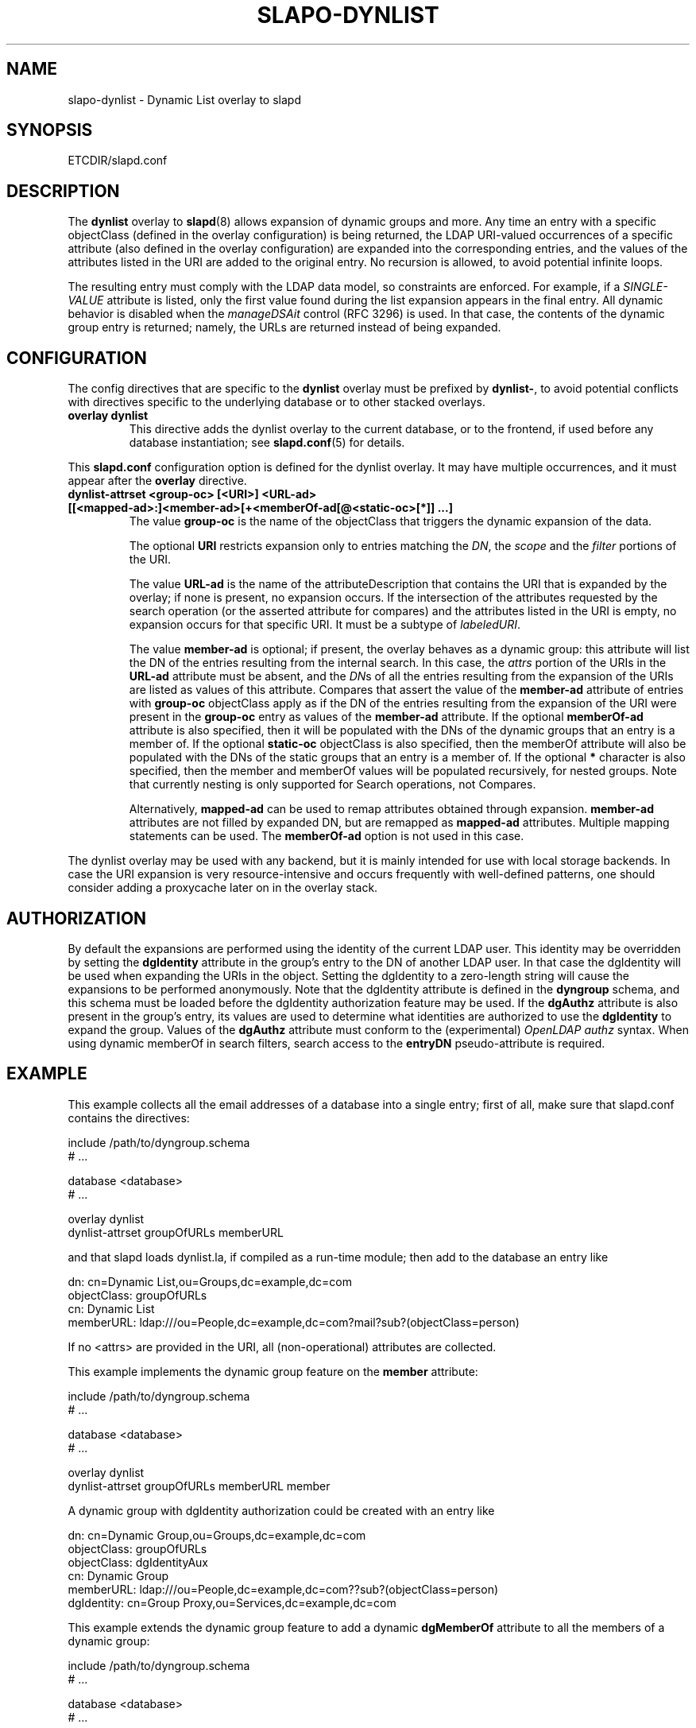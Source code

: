 .TH SLAPO-DYNLIST 5 "RELEASEDATE" "OpenLDAP LDVERSION"
.\" Copyright 1998-2022 The OpenLDAP Foundation, All Rights Reserved.
.\" Copying restrictions apply.  See the COPYRIGHT file.
.\" $OpenLDAP$
.SH NAME
slapo\-dynlist \- Dynamic List overlay to slapd
.SH SYNOPSIS
ETCDIR/slapd.conf
.SH DESCRIPTION
The
.B dynlist
overlay to
.BR slapd (8)
allows expansion of dynamic groups and more.
Any time an entry with a specific objectClass (defined in the overlay configuration) is being returned,
the LDAP URI-valued occurrences of a specific attribute (also defined in the overlay configuration) are
expanded into the corresponding entries, and the values
of the attributes listed in the URI are added to the original
entry.
No recursion is allowed, to avoid potential infinite loops.

The resulting entry must comply with the LDAP data model, so constraints
are enforced.
For example, if a \fISINGLE\-VALUE\fP attribute is listed,
only the first value found during the list expansion appears in the final entry.
All dynamic behavior is disabled when the \fImanageDSAit\fP
control (RFC 3296) is used.
In that case, the contents of the dynamic group entry is returned;
namely, the URLs are returned instead of being expanded.

.SH CONFIGURATION
The config directives that are specific to the
.B dynlist
overlay must be prefixed by
.BR dynlist\- ,
to avoid potential conflicts with directives specific to the underlying 
database or to other stacked overlays.

.TP
.B overlay dynlist
This directive adds the dynlist overlay to the current database,
or to the frontend, if used before any database instantiation; see
.BR slapd.conf (5)
for details.

.LP
This
.B slapd.conf
configuration option is defined for the dynlist overlay. It may have multiple 
occurrences, and it must appear after the
.B overlay
directive.
.TP
.B dynlist\-attrset <group-oc> [<URI>] <URL-ad> [[<mapped-ad>:]<member-ad>[+<memberOf-ad[@<static-oc>[*]] ...]
The value 
.B group\-oc
is the name of the objectClass that triggers the dynamic expansion of the
data.

The optional
.B URI
restricts expansion only to entries matching the \fIDN\fP,
the \fIscope\fP and the \fIfilter\fP portions of the URI.

The value
.B URL-ad
is the name of the attributeDescription that contains the URI that is 
expanded by the overlay; if none is present, no expansion occurs.
If the intersection of the attributes requested by the search operation 
(or the asserted attribute for compares) and the attributes listed 
in the URI is empty, no expansion occurs for that specific URI.
It must be a subtype of \fIlabeledURI\fP.

The value
.B member-ad
is optional; if present, the overlay behaves as a dynamic group: this
attribute will list the DN of the entries resulting from the internal search.
In this case, the \fIattrs\fP portion of the URIs in the
.B URL-ad
attribute must be absent, and the \fIDN\fPs 
of all the entries resulting from the expansion of the URIs are listed
as values of this attribute.
Compares that assert the value of the
.B member-ad
attribute of entries with 
.B group-oc
objectClass apply as if the DN of the entries resulting from the expansion 
of the URI were present in the 
.B group-oc 
entry as values of the
.B member-ad
attribute.
If the optional
.B memberOf-ad
attribute is also specified, then it will be populated with the DNs of the
dynamic groups that an entry is a member of.
If the optional
.B static-oc
objectClass is also specified, then the memberOf attribute will also be
populated with the DNs of the static groups that an entry is a member of.
If the optional
.B *
character is also specified, then the member and memberOf values will be
populated recursively, for nested groups. Note that currently nesting is
only supported for Search operations, not Compares.

Alternatively, 
.B mapped-ad
can be used to remap attributes obtained through expansion. 
.B member-ad
attributes are not filled by expanded DN, but are remapped as
.B mapped-ad 
attributes.  Multiple mapping statements can be used. The
.B memberOf-ad
option is not used in this case.

.LP
The dynlist overlay may be used with any backend, but it is mainly 
intended for use with local storage backends.
In case the URI expansion is very resource-intensive and occurs frequently
with well-defined patterns, one should consider adding a proxycache
later on in the overlay stack.

.SH AUTHORIZATION
By default the expansions are performed using the identity of the current
LDAP user.
This identity may be overridden by setting the
.B dgIdentity
attribute in the group's entry to the DN of another LDAP user.
In that case the dgIdentity will be used when expanding the URIs in the object.
Setting the dgIdentity to a zero-length string will cause the expansions
to be performed anonymously.
Note that the dgIdentity attribute is defined in the
.B dyngroup
schema, and this schema must be loaded before the dgIdentity
authorization feature may be used.
If the
.B dgAuthz
attribute is also present in the group's entry, its values are used
to determine what identities are authorized to use the
.B dgIdentity
to expand the group.
Values of the 
.B dgAuthz
attribute must conform to the (experimental) \fIOpenLDAP authz\fP syntax.
When using dynamic memberOf in search filters, search access to the
.B entryDN
pseudo-attribute is required.

.SH EXAMPLE
This example collects all the email addresses of a database into a single
entry; first of all, make sure that slapd.conf contains the directives:

.LP
.nf
    include /path/to/dyngroup.schema
    # ...

    database <database>
    # ...

    overlay dynlist
    dynlist\-attrset groupOfURLs memberURL
.fi
.LP
and that slapd loads dynlist.la, if compiled as a run-time module;
then add to the database an entry like
.LP
.nf
    dn: cn=Dynamic List,ou=Groups,dc=example,dc=com
    objectClass: groupOfURLs
    cn: Dynamic List
    memberURL: ldap:///ou=People,dc=example,dc=com?mail?sub?(objectClass=person)
.fi

If no <attrs> are provided in the URI, all (non-operational) attributes are
collected.

This example implements the dynamic group feature on the 
.B member
attribute:

.LP
.nf
    include /path/to/dyngroup.schema
    # ...

    database <database>
    # ...

    overlay dynlist
    dynlist\-attrset groupOfURLs memberURL member
.fi
.LP

A dynamic group with dgIdentity authorization could be created with an
entry like
.LP
.nf
    dn: cn=Dynamic Group,ou=Groups,dc=example,dc=com
    objectClass: groupOfURLs
    objectClass: dgIdentityAux
    cn: Dynamic Group
    memberURL: ldap:///ou=People,dc=example,dc=com??sub?(objectClass=person)
    dgIdentity: cn=Group Proxy,ou=Services,dc=example,dc=com
.fi


This example extends the dynamic group feature to add a dynamic
.B dgMemberOf
attribute to all the members of a dynamic group:
.LP
.nf
    include /path/to/dyngroup.schema
    # ...

    database <database>
    # ...

    overlay dynlist
    dynlist\-attrset groupOfURLs memberURL member+dgMemberOf
.fi
.LP


This example extends the dynamic memberOf feature to add the
.B memberOf
attribute to all the members of both static and dynamic groups:
.LP
.nf
    include /path/to/dyngroup.schema
    # ...

    database <database>
    # ...

    overlay dynlist
    dynlist\-attrset groupOfURLs memberURL member+memberOf@groupOfNames
.fi
.LP
This dynamic memberOf feature can fully replace the functionality of the
.BR slapo\-memberof (5)
overlay.

.SH FILES
.TP
ETCDIR/slapd.conf
default slapd configuration file
.SH BACKWARD COMPATIBILITY
The dynlist overlay has been reworked with the 2.5 release to use
a consistent namespace as with other overlays. As a side-effect the
following cn=config parameters are deprecated and will be removed in
a future release:
.B olcDlAttrSet
is replaced with olcDynListAttrSet
.B olcDynamicList
is replaced with olcDynListConfig
.SH SEE ALSO
.BR slapd.conf (5),
.BR slapd\-config (5),
.BR slapd (8).
The
.BR slapo\-dynlist (5)
overlay supports dynamic configuration via
.BR back-config .

.SH BUGS
Filtering on dynamic groups may return incomplete results if the
search operation uses the \fIpagedResults\fP control.

.SH ACKNOWLEDGEMENTS
.P
This module was written in 2004 by Pierangelo Masarati for SysNet s.n.c.
.P
Attribute remapping was contributed in 2008 by Emmanuel Dreyfus.

